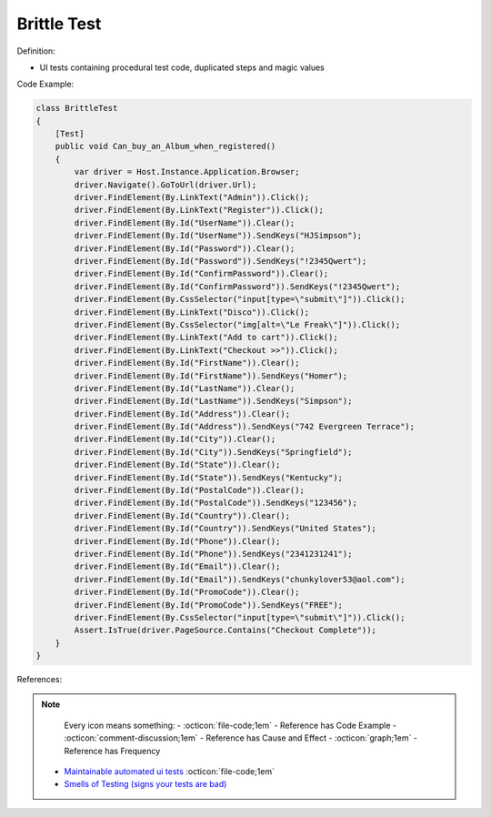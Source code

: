 Brittle Test
^^^^^
Definition:

* UI tests containing procedural test code, duplicated steps and magic values


Code Example:

.. code-block:: csharp

  class BrittleTest
  {
      [Test]
      public void Can_buy_an_Album_when_registered()
      {
          var driver = Host.Instance.Application.Browser;
          driver.Navigate().GoToUrl(driver.Url);
          driver.FindElement(By.LinkText("Admin")).Click();
          driver.FindElement(By.LinkText("Register")).Click();
          driver.FindElement(By.Id("UserName")).Clear();
          driver.FindElement(By.Id("UserName")).SendKeys("HJSimpson");
          driver.FindElement(By.Id("Password")).Clear();
          driver.FindElement(By.Id("Password")).SendKeys("!2345Qwert");
          driver.FindElement(By.Id("ConfirmPassword")).Clear();
          driver.FindElement(By.Id("ConfirmPassword")).SendKeys("!2345Qwert");
          driver.FindElement(By.CssSelector("input[type=\"submit\"]")).Click();
          driver.FindElement(By.LinkText("Disco")).Click();
          driver.FindElement(By.CssSelector("img[alt=\"Le Freak\"]")).Click();
          driver.FindElement(By.LinkText("Add to cart")).Click();
          driver.FindElement(By.LinkText("Checkout >>")).Click();
          driver.FindElement(By.Id("FirstName")).Clear();
          driver.FindElement(By.Id("FirstName")).SendKeys("Homer");
          driver.FindElement(By.Id("LastName")).Clear();
          driver.FindElement(By.Id("LastName")).SendKeys("Simpson");
          driver.FindElement(By.Id("Address")).Clear();
          driver.FindElement(By.Id("Address")).SendKeys("742 Evergreen Terrace");
          driver.FindElement(By.Id("City")).Clear();
          driver.FindElement(By.Id("City")).SendKeys("Springfield");
          driver.FindElement(By.Id("State")).Clear();
          driver.FindElement(By.Id("State")).SendKeys("Kentucky");
          driver.FindElement(By.Id("PostalCode")).Clear();
          driver.FindElement(By.Id("PostalCode")).SendKeys("123456");
          driver.FindElement(By.Id("Country")).Clear();
          driver.FindElement(By.Id("Country")).SendKeys("United States");
          driver.FindElement(By.Id("Phone")).Clear();
          driver.FindElement(By.Id("Phone")).SendKeys("2341231241");
          driver.FindElement(By.Id("Email")).Clear();
          driver.FindElement(By.Id("Email")).SendKeys("chunkylover53@aol.com");
          driver.FindElement(By.Id("PromoCode")).Clear();
          driver.FindElement(By.Id("PromoCode")).SendKeys("FREE");
          driver.FindElement(By.CssSelector("input[type=\"submit\"]")).Click();
          Assert.IsTrue(driver.PageSource.Contains("Checkout Complete"));
      }
  }

References:

.. note ::
    Every icon means something:
    - :octicon:`file-code;1em` - Reference has Code Example
    - :octicon:`comment-discussion;1em` - Reference has Cause and Effect
    - :octicon:`graph;1em` - Reference has Frequency

 * `Maintainable automated ui tests <https://code.tutsplus.com/articles/maintainable-automated-ui-tests--net-35089>`_ :octicon:`file-code;1em`
 * `Smells of Testing (signs your tests are bad) <https://jakescruggs.blogspot.com/2009/04/smells-of-testing-signs-your-tests-are.html>`_

